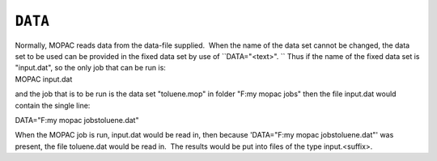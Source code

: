.. _DATA:

``DATA``
========

| Normally, MOPAC reads data from the data-file supplied.  When the name
  of the data set cannot be changed, the data set to be used can be
  provided in the fixed data set by use of ``DATA="<text>". `` Thus if
  the name of the fixed data set is "input.dat", so the only job that
  can be run is:
| MOPAC input.dat

and the job that is to be run is the data set "toluene.mop" in folder
"F:\my mopac jobs" then the file input.dat would contain the single
line:

DATA="F:\my mopac jobs\toluene.dat"

When the MOPAC job is run, input.dat would be read in, then because
'DATA="F:\my mopac jobs\toluene.dat"' was present, the file toluene.dat
would be read in.  The results would be put into files of the type
input.<suffix>.
